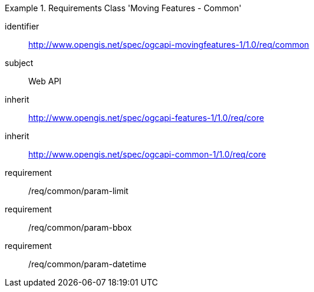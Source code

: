 [[rc_mf_common]]
[requirements_class]
.Requirements Class 'Moving Features - Common'
====
[%metadata]
identifier:: http://www.opengis.net/spec/ogcapi-movingfeatures-1/1.0/req/common
subject:: Web API
inherit:: http://www.opengis.net/spec/ogcapi-features-1/1.0/req/core
inherit:: http://www.opengis.net/spec/ogcapi-common-1/1.0/req/core
requirement:: /req/common/param-limit
requirement:: /req/common/param-bbox
requirement:: /req/common/param-datetime
====